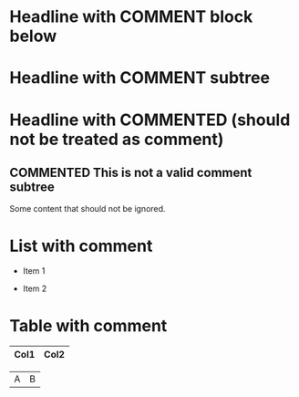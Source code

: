 ** COMMENT This subtree is commented
Some content in a commented subtree.

# This is a line comment and should not be exported

* Headline with COMMENT block below
#+BEGIN_COMMENT
This block should be ignored by export and colorization.
It can contain headlines, lists, tables, etc.
** COMMENT Nested headline in block
- List item in comment block
| Table | In | Comment |
#+END_COMMENT

* Headline with COMMENT subtree
** COMMENT Subtree headline
Some content in commented subtree.

* Headline with COMMENTED (should not be treated as comment)
** COMMENTED This is not a valid comment subtree
Some content that should not be ignored.

# COMMENT This is a line comment, not a subtree

* List with comment
- Item 1
  # This is a comment in a list
- Item 2

* Table with comment
| Col1 | Col2 |
|------|------|
# This is a comment in a table
|  A   |  B   |
